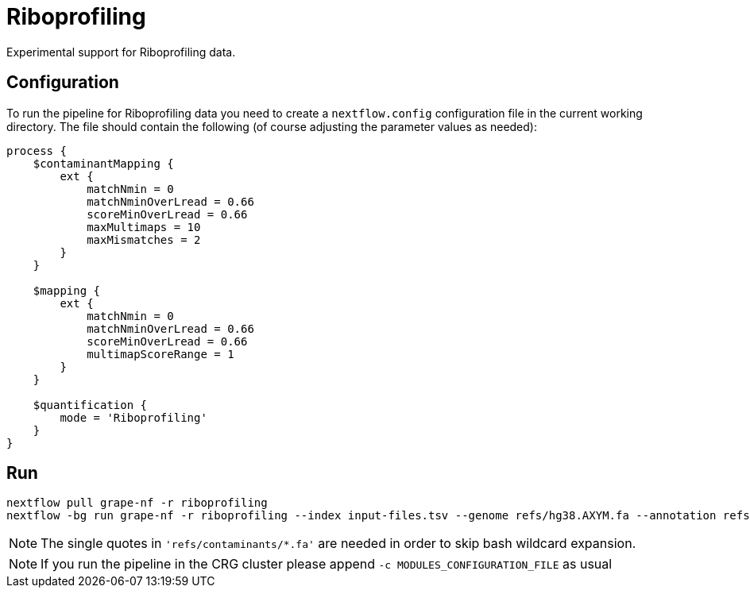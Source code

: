 = Riboprofiling

Experimental support for Riboprofiling data.

== Configuration

To run the pipeline for Riboprofiling data you need to create a `nextflow.config` configuration file in the current working directory. The file should contain the following (of course adjusting the parameter values as needed):

[source,groovy]
----
process {
    $contaminantMapping {
        ext {
            matchNmin = 0
            matchNminOverLread = 0.66
            scoreMinOverLread = 0.66
            maxMultimaps = 10
            maxMismatches = 2
        }
    }

    $mapping {
        ext {
            matchNmin = 0
            matchNminOverLread = 0.66
            scoreMinOverLread = 0.66
            multimapScoreRange = 1
        }
    }

    $quantification {
        mode = 'Riboprofiling'
    }
}
----

== Run

[source,bash]
----
nextflow pull grape-nf -r riboprofiling
nextflow -bg run grape-nf -r riboprofiling --index input-files.tsv --genome refs/hg38.AXYM.fa --annotation refs/gencode.v21.annotation.AXYM.gtf --contaminant-genomes 'refs/contaminants/*.fa' --rg-platform ILLUMINA --rg-center-name CRG -resume > pipeline.log
----

NOTE: The single quotes in `'refs/contaminants/*.fa'` are needed in order to skip bash wildcard expansion.

NOTE: If you run the pipeline in the CRG cluster please append `-c MODULES_CONFIGURATION_FILE` as usual
